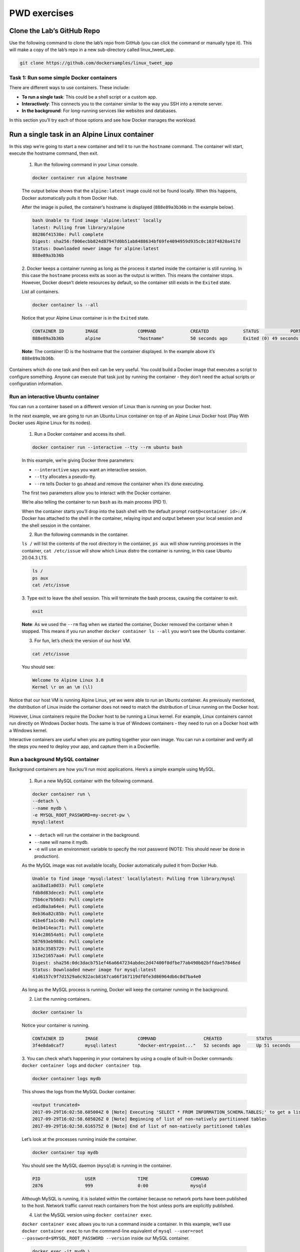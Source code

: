 .. _pwd_exmps:

PWD exercises
=============

Clone the Lab’s GitHub Repo
+++++++++++++++++++++++++++

Use the following command to clone the lab’s repo from GitHub (you can click the
command or manually type it). This will make a copy of the lab’s repo in a new
sub-directory called linux_tweet_app.

.. code-block :: bash

  git clone https://github.com/dockersamples/linux_tweet_app

Task 1: Run some simple Docker containers
-----------------------------------------

There are different ways to use containers. These include:

- **To run a single task**: This could be a shell script or a custom app.
- **Interactively**: This connects you to the container similar to the way you SSH into a remote server.
- **In the background**: For long-running services like websites and databases.

In this section you’ll try each of those options and see how Docker manages the workload.

Run a single task in an Alpine Linux container
++++++++++++++++++++++++++++++++++++++++++++++

In this step we’re going to start a new container and tell it to run the ``hostname`` command.
The container will start, execute the hostname command, then exit.

  1. Run the following command in your Linux console.

  .. code-block :: bash

    docker container run alpine hostname

  The output below shows that the ``alpine:latest`` image could not be found locally.
  When this happens, Docker automatically pulls it from Docker Hub.

  After the image is pulled, the container’s hostname is displayed
  (``888e89a3b36b`` in the example below).

  .. code-block ::

    bash Unable to find image 'alpine:latest' locally
    latest: Pulling from library/alpine
    88286f41530e: Pull complete
    Digest: sha256:f006ecbb824d87947d0b51ab8488634bf69fe4094959d935c0c103f4820a417d
    Status: Downloaded newer image for alpine:latest
    888e89a3b36b

  2. Docker keeps a container running as long as the process it started inside
  the container is still running. In this case the ``hostname`` process exits
  as soon as the output is written. This means the container stops. However,
  Docker doesn’t delete resources by default, so the container still exists
  in the ``Exited`` state.

  List all containers.

  .. code-block :: bash

    docker container ls --all

  Notice that your Alpine Linux container is in the ``Exited`` state.

  .. code-block :: bash

    CONTAINER ID        IMAGE               COMMAND             CREATED             STATUS            PORTS               NAMES
    888e89a3b36b        alpine              "hostname"          50 seconds ago      Exited (0) 49 seconds ago                       awesome_elion

  **Note**: The container ID is the hostname that the container displayed. In the example above it’s ``888e89a3b36b``.

Containers which do one task and then exit can be very useful. You could build a
Docker image that executes a script to configure something. Anyone can execute
that task just by running the container - they don’t need the actual scripts or configuration information.

Run an interactive Ubuntu container
-----------------------------------

You can run a container based on a different version of Linux than is running on
your Docker host.

In the next example, we are going to run an Ubuntu Linux container on top of an
Alpine Linux Docker host (Play With Docker uses Alpine Linux for its nodes).

  1. Run a Docker container and access its shell.

  .. code-block :: bash

    docker container run --interactive --tty --rm ubuntu bash

  In this example, we’re giving Docker three parameters:

  - ``--interactive`` says you want an interactive session.
  - ``--tty`` allocates a pseudo-tty.
  - ``--rm`` tells Docker to go ahead and remove the container when it’s done executing.

  The first two parameters allow you to interact with the Docker container.

  We’re also telling the container to run ``bash`` as its main process (PID 1).

  When the container starts you’ll drop into the bash shell with the default prompt
  ``root@<container id>:/#``. Docker has attached to the shell in the container,
  relaying input and output between your local session and the shell session in the container.

  2. Run the following commands in the container.

  ``ls /`` will list the contents of the root directory in the container,
  ``ps aux`` will show running processes in the container, ``cat /etc/issue`` will
  show which Linux distro the container is running, in this case Ubuntu 20.04.3 LTS.

  .. code-block :: bash

    ls /
    ps aux
    cat /etc/issue

  3. Type exit to leave the shell session. This will terminate the bash process,
  causing the container to exit.

  .. code-block :: bash

    exit

  **Note**: As we used the ``--rm`` flag when we started the container, Docker
  removed the container when it stopped. This means if you run another ``docker
  container ls --all`` you won’t see the Ubuntu container.

  3. For fun, let’s check the version of our host VM.

  .. code-block :: bash

    cat /etc/issue

  You should see:

  .. code-block :: bash

    Welcome to Alpine Linux 3.8
    Kernel \r on an \m (\l)

Notice that our host VM is running Alpine Linux, yet we were able to run an
Ubuntu container. As previously mentioned, the distribution of Linux inside
the container does not need to match the distribution of Linux running on the Docker host.

However, Linux containers require the Docker host to be running a Linux kernel.
For example, Linux containers cannot run directly on Windows Docker hosts.
The same is true of Windows containers - they need to run on a Docker host with a Windows kernel.

Interactive containers are useful when you are putting together your own image.
You can run a container and verify all the steps you need to deploy your app,
and capture them in a Dockerfile.

Run a background MySQL container
--------------------------------

Background containers are how you’ll run most applications. Here’s a simple example using MySQL.

  1. Run a new MySQL container with the following command.

  .. code-block :: bash

    docker container run \
    --detach \
    --name mydb \
    -e MYSQL_ROOT_PASSWORD=my-secret-pw \
    mysql:latest

  - ``--detach`` will run the container in the background.
  - ``--name`` will name it mydb.
  - ``-e`` will use an environment variable to specify the root password
    (NOTE: This should never be done in production).

  As the MySQL image was not available locally, Docker automatically pulled it from Docker Hub.

  .. code-block :: bash

    Unable to find image 'mysql:latest' locallylatest: Pulling from library/mysql
    aa18ad1a0d33: Pull complete
    fdb8d83dece3: Pull complete
    75b6ce7b50d3: Pull complete
    ed1d0a3a64e4: Pull complete
    8eb36a82c85b: Pull complete
    41be6f1a1c40: Pull complete
    0e1b414eac71: Pull complete
    914c28654a91: Pull complete
    587693eb988c: Pull complete
    b183c3585729: Pull complete
    315e21657aa4: Pull complete
    Digest: sha256:0dc3dacb751ef46a6647234abdec2d47400f0dfbe77ab490b02bffdae57846ed
    Status: Downloaded newer image for mysql:latest
    41d6157c9f7d1529a6c922acb8167ca66f167119df0fe3d86964db6c0d7ba4e0

  As long as the MySQL process is running, Docker will keep the container running in the background.

  2. List the running containers.

  .. code-block :: bash

    docker container ls

  Notice your container is running.

  .. code-block :: bash

    CONTAINER ID        IMAGE               COMMAND                  CREATED             STATUS              PORTS            NAMES
    3f4e8da0caf7        mysql:latest        "docker-entrypoint..."   52 seconds ago      Up 51 seconds       3306/tcp            mydb

  3. You can check what’s happening in your containers by using a couple of built-in
  Docker commands: ``docker container logs`` and ``docker container top``.

  .. code-block :: bash

    docker container logs mydb

  This shows the logs from the MySQL Docker container.

  .. code-block :: bash

    <output truncated>
    2017-09-29T16:02:58.605004Z 0 [Note] Executing 'SELECT * FROM INFORMATION_SCHEMA.TABLES;' to get a list of tables using the deprecated partition engine. You may use the startup option '--disable-partition-engine-check' to skip this check.
    2017-09-29T16:02:58.605026Z 0 [Note] Beginning of list of non-natively partitioned tables
    2017-09-29T16:02:58.616575Z 0 [Note] End of list of non-natively partitioned tables

  Let’s look at the processes running inside the container.

  .. code-block :: bash

    docker container top mydb

  You should see the MySQL daemon (``mysqld``) is running in the container.

  .. code-block :: bash

    PID                 USER                TIME                COMMAND
    2876                999                 0:00                mysqld

  Although MySQL is running, it is isolated within the container because no network
  ports have been published to the host. Network traffic cannot reach containers from
  the host unless ports are explicitly published.

  4. List the MySQL version using ``docker container exec``.

  ``docker container exec`` allows you to run a command inside a container.
  In this example, we’ll use ``docker container exec`` to run the command-line
  equivalent of ``mysql --user=root --password=$MYSQL_ROOT_PASSWORD --version``
  inside our MySQL container.

  .. code-block :: bash

    docker exec -it mydb \
    mysql --user=root --password=$MYSQL_ROOT_PASSWORD --version

  You will see the MySQL version number, as well as a handy warning.

  .. code-block :: bash

    mysql: [Warning] Using a password on the command line interface can be insecure.
    mysql  Ver 14.14 Distrib 5.7.19, for Linux (x86_64) using  EditLine wrapper

  5. You can also use ``docker container exec`` to connect to a new shell process
  inside an already-running container. Executing the command below will give you
  an interactive shell (``sh``) inside your MySQL container.

  .. code-block :: bash

    docker exec -it mydb sh

  Notice that your shell prompt has changed. This is because your shell is now
  connected to the sh process running inside of your container.

  Let’s check the version number by running the same command again, only this
  time from within the new shell session in the container.

  .. code-block :: bash

    mysql --user=root --password=$MYSQL_ROOT_PASSWORD --version

  Notice the output is the same as before.

  Type exit to leave the interactive shell session.

  .. code-block :: bash

    exit

Task 2: Package and run a custom app using Docker
-------------------------------------------------

In this step you’ll learn how to package your own apps as Docker images using a Dockerfile.

The Dockerfile syntax is straightforward. In this task, we’re going to create a
simple NGINX website from a Dockerfile.

Build a simple website image
++++++++++++++++++++++++++++

Let’s have a look at the Dockerfile we’ll be using, which builds a simple website
that allows you to send a tweet.

  1. Make sure you’re in the linux_tweet_app directory.

  .. code-block :: bash

    cd ~/linux_tweet_app

  2. Display the contents of the Dockerfile.

  .. code-block :: bash

    cat Dockerfile
    FROM nginx:latest

    COPY index.html /usr/share/nginx/html
    COPY linux.png /usr/share/nginx/html

    EXPOSE 80 443

    CMD ["nginx", "-g", "daemon off;"]

  Let’s see what each of these lines in the Dockerfile do.

  - ``FROM`` specifies the base image to use as the starting point for this new
    image you’re creating. For this example we’re starting from ``nginx:latest``.
  - ``COPY`` copies files from the Docker host into the image, at a known location.
    In this example, ``COPY`` is used to copy two files into the image: ``index.html``.
    and a graphic that will be used on our webpage.
  - ``EXPOSE`` documents which ports the application uses.
  - ``CMD`` specifies what command to run when a container is started from the image.
    Notice that we can specify the command, as well as run-time arguments.

  3. In order to make the following commands more copy/paste friendly, export an environment
  variable containing your DockerID (if you don’t have a DockerID you can get one for
  free via Docker Hub).

  You will have to manually type this command as it requires your unique DockerID.

  ``export DOCKERID=<your docker id>``

  Echo the value of the variable back to the terminal to ensure it was stored correctly.

  .. code-block :: bash

    echo $DOCKERID

  Use the ``docker image build`` command to create a new Docker image using the instructions
  in the Dockerfile.

  - ``--tag`` allows us to give the image a custom name. In this case it’s comprised of our
    DockerID, the application name, and a version. Having the Docker ID attached to the name
    will allow us to store it on Docker Hub in a later step
  - ``.`` tells Docker to use the current directory as the build context

  Be sure to include period (.) at the end of the command.

  .. code-block :: bash

    docker image build --tag $DOCKERID/linux_tweet_app:1.0 .

  The output below shows the Docker daemon executing each line in the Dockerfile

  .. code-block :: bash

    Sending build context to Docker daemon  32.77kB
    Step 1/5 : FROM nginx:latest
    latest: Pulling from library/nginx
    afeb2bfd31c0: Pull complete
    7ff5d10493db: Pull complete
    d2562f1ae1d0: Pull complete
    Digest: sha256:af32e714a9cc3157157374e68c818b05ebe9e0737aac06b55a09da374209a8f9
    Status: Downloaded newer image for nginx:latest
    ---> da5939581ac8
    Step 2/5 : COPY index.html /usr/share/nginx/html
    ---> eba2eec2bea9
    Step 3/5 : COPY linux.png /usr/share/nginx/html
    ---> 4d080f499b53
    Step 4/5 : EXPOSE 80 443
    ---> Running in 47232cb5699f
    ---> 74c968a9165f
    Removing intermediate container 47232cb5699f
    Step 5/5 : CMD nginx -g daemon off;
    ---> Running in 4623761274ac
    ---> 12045a0df899
    Removing intermediate container 4623761274ac
    Successfully built 12045a0df899
    Successfully tagged <your docker ID>/linux_tweet_app:latest

  6. Use the ``docker container run`` command to start a new container from the image you created.

  As this container will be running an NGINX web server, we’ll use the ``--publish`` flag to publish
  port 80 inside the container onto port 80 on the host. This will allow traffic coming in to
  the Docker host on port 80 to be directed to port 80 in the container.
  The format of the ``--publish`` flag is ``host_port:container_port``.

  .. code-block :: bash

    docker container run \
    --detach \
    --publish 80:80 \
    --name linux_tweet_app \
    $DOCKERID/linux_tweet_app:1.0

  Any external traffic coming into the server on port 80 will now be directed
  into the container on port 80.

  In a later step you will see how to map traffic from two different ports - this
  is necessary when two containers use the same port to communicate since you can
  only expose the port once on the host.

  7. Load the website which should be running.

  8. Once you’ve accessed your website, shut it down and remove it.

  .. code-block :: bash

    docker container rm --force linux_tweet_app

Task 3: Modify a running website
--------------------------------

When you’re actively working on an application it is inconvenient to have to stop
the container, rebuild the image, and run a new version every time you make a change
to your source code.

One way to streamline this process is to mount the source code directory on the
local machine into the running container. This will allow any changes made to
the files on the host to be immediately reflected in the container.

We do this using something called a `bind mount <https://docs.docker.com/engine/admin/volumes/bind-mounts/>`_.

When you use a bind mount, a file or directory on the host machine is mounted
into a container running on the same host.

Start our web app with a bind mount
+++++++++++++++++++++++++++++++++++

  1. Let’s start the web app and mount the current directory into the container.

  In this example we’ll use the ``--mount`` flag to mount the current directory
  on the host into ``/usr/share/nginx/html`` inside the container.

  Be sure to run this command from within the ``linux_tweet_app`` directory on your Docker host.

  .. code-block :: bash

    docker container run \
    --detach \
    --publish 80:80 \
    --name linux_tweet_app \
    --mount type=bind,source="$(pwd)",target=/usr/share/nginx/html \
    $DOCKERID/linux_tweet_app:1.0

  **Remember** from the Dockerfile, ``usr/share/nginx/html`` is where the html
  files are stored for the web app.

  2. The website should be running.

Modify the running website
++++++++++++++++++++++++++

Bind mounts mean that any changes made to the local file system are immediately
reflected in the running container.

  1. Copy a new ``index.html`` into the container.

  The Git repo that you pulled earlier contains several different versions of an
  index.html file. You can manually run an ls command from within the ``~/linux_tweet_app``
  directory to see a list of them. In this step we’ll replace ``index.html``
  with ``index-new.html``.

  ``cp index-new.html index.html``

  2. Go to the running website and refresh the page. Notice that the site has changed.

  .. callout :: Trick

    If you are comfortable with vi you can use it to load the local index.html file
    and make additional changes. Those too would be reflected when you reload the webpage.
    If you are really adventurous, why not try using exec to access the running container
    and modify the files stored there.

Even though we’ve modified the index.html local filesystem and seen it reflected in
the running container, we’ve not actually changed the Docker image that the container was started from.

To show this, stop the current container and re-run the ``1.0`` image without a bind mount.

  1. Stop and remove the currently running container.

  .. code-block :: bash

    docker rm --force linux_tweet_app

  2. Rerun the current version without a bind mount.

  .. code-block :: bash

    docker container run \
    --detach \
    --publish 80:80 \
    --name linux_tweet_app \
    $DOCKERID/linux_tweet_app:1.0

  3. Notice the website is back to the original version.

  4. Stop and remove the current container

  .. code-block :: bash

    docker rm --force linux_tweet_app

Update the image
----------------

To persist the changes you made to the index.html file into the image,
you need to build a new version of the image.

  1. Build a new image and tag it as ``2.0``

  Remember that you previously modified the ``index.html`` file on the Docker hosts
  local filesystem. This means that running another docker image build command
  will build a new image with the updated ``index.html``

  Be sure to include the period (``.``) at the end of the command.

  .. code-block ::  bash

    docker image build --tag $DOCKERID/linux_tweet_app:2.0 .

  Notice how fast that built! This is because Docker only modified the portion
  of the image that changed vs. rebuilding the whole image.

  2. Let’s look at the images on the system.

  .. code-block :: bash

    docker image ls

  You now have both versions of the web app on your host.

  .. code-block :: bash

    REPOSITORY                     TAG                 IMAGE ID            CREATED             SIZE
    <docker id>/linux_tweet_app    2.0                 01612e05312b        16 seconds ago      108MB
    <docker id>/linux_tweet_app    1.0                 bb32b5783cd3        4 minutes ago       108MB
    mysql                          latest              b4e78b89bcf3        2 weeks ago         412MB
    ubuntu                         latest              2d696327ab2e        2 weeks ago         122MB
    nginx                          latest              da5939581ac8        3 weeks ago         108MB
    alpine                         latest              76da55c8019d        3 weeks ago         3.97MB

Test the new version
--------------------

  1. Run a new container from the new version of the image.

  .. code-block :: bash

    docker container run \
    --detach \
    --publish 80:80 \
    --name linux_tweet_app \
    $DOCKERID/linux_tweet_app:2.0

  2. Check the new version of the website (You may need to refresh your browser
  to get the new version to load).

  The web page will have an orange background.

  We can run both versions side by side. The only thing we need to be aware of
  is that we cannot have two containers using port 80 on the same host.

  As we’re already using port 80 for the container running from the ``2.0`` version
  of the image, we will start a new container and publish it on port 8080.
  Additionally, we need to give our container a unique name (``old_linux_tweet_app``)

  3. Run another new container, this time from the old version of the image.

  Notice that this command maps the new container to port 8080 on the host.
  This is because two containers cannot map to the same port on a single Docker host.

  .. code-block :: bash

    docker container run \
    --detach \
    --publish 8080:80 \
    --name old_linux_tweet_app \
    $DOCKERID/linux_tweet_app:1.0

  4. View the old version of the website.

Push your images to Docker Hub
------------------------------

  1. List the images on your Docker host.

  .. code-block :: bash

    docker image ls -f reference="$DOCKERID/*"

  You will see that you now have two ``linux_tweet_app`` images - one tagged
  as 1.0 and the other as 2.0.

  .. code-block :: bash

    REPOSITORY                     TAG                 IMAGE ID            CREATED             SIZE
    <docker id>/linux_tweet_app    2.0                 01612e05312b        3 minutes ago       108MB
    <docker id>/linux_tweet_app    1.0                 bb32b5783cd3        7 minutes ago       108MB

  These images are only stored in your Docker hosts local repository. Your Docker
  host will be deleted after the workshop. In this step we’ll push the images to
  a public repository so you can run them from any Linux machine with Docker.

  Distribution is built into the Docker platform. You can build images locally
  and push them to a public or private registry, making them available to other users.
  Anyone with access can pull that image and run a container from it. The behavior
  of the app in the container will be the same for everyone, because the image
  contains the fully-configured app - the only requirements to run it are Linux and Docker.

  `Docker Hub <https://hub.docker.com/>`_ is the default public registry for Docker images.

  2. Before you can push your images, you will need to log into Docker Hub.

  .. code-block :: bash

    docker login

  You will need to supply your Docker ID credentials when prompted.

  .. code-block :: bash

    Username: <your docker id>
    Password: <your docker id password>
    Login Succeeded

  3. Push version ``1.0`` of your web app using ``docker image push``.

  .. code-block :: bash

    docker image push $DOCKERID/linux_tweet_app:1.0

  You’ll see the progress as the image is pushed up to Docker Hub.

  .. code-block :: bash

    The push refers to a repository [docker.io/<your docker id>/linux_tweet_app]
    910e84bcef7a: Pushed
    1dee161c8ba4: Pushed
    110566462efa: Pushed
    305e2b6ef454: Pushed
    24e065a5f328: Pushed
    1.0: digest: sha256:51e937ec18c7757879722f15fa1044cbfbf2f6b7eaeeb578c7c352baba9aa6dc size: 1363

  4. Now push version ``2.0``.

  .. code-block :: bash

    docker image push $DOCKERID/linux_tweet_app:2.0

  Notice that several lines of the output say ``Layer already exists``. This is because
  Docker will leverage read-only layers that are the same as any previously uploaded image layers.

  .. code-block :: bash

    The push refers to a repository [docker.io/<your docker id>/linux_tweet_app]
    0b171f8fbe22: Pushed
    70d38c767c00: Pushed
    110566462efa: Layer already exists
    305e2b6ef454: Layer already exists
    24e065a5f328: Layer already exists
    2.0: digest: sha256:7c51f77f90b81e5a598a13f129c95543172bae8f5850537225eae0c78e4f3add size: 1363

You can browse to ``https://hub.docker.com/r/<your docker id>/`` and see your
newly-pushed Docker images. These are public repositories, so anyone can pull
the image - you don’t even need a Docker ID to pull public images.
Docker Hub also supports private repositories.